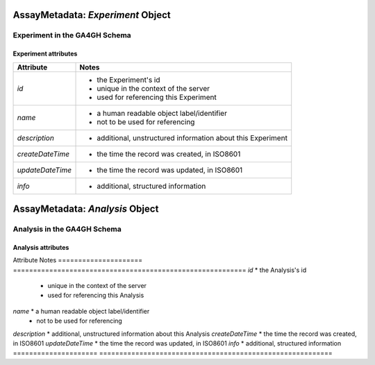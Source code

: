 .. _assaymetadata:

.. _assaymetadata_experiment:

**********************************
AssayMetadata: *Experiment* Object
**********************************

Experiment in the GA4GH Schema
------------------------------


Experiment attributes
=====================

===================== ==========================================================
Attribute             Notes
===================== ==========================================================
*id*                  * the Experiment's id
                      * unique in the context of the server
                      * used for referencing this Experiment
*name*                * a human readable object label/identifier
                      * not to be used for referencing
*description*         * additional, unstructured information about this Experiment
*createDateTime*      * the time the record was created, in ISO8601
*updateDateTime*      * the time the record was updated, in ISO8601
*info*                * additional, structured information
===================== ==========================================================

.. _assaymetadata_analysis:

********************************
AssayMetadata: *Analysis* Object
********************************

Analysis in the GA4GH Schema
------------------------------



Analysis attributes
=====================

Attribute             Notes
===================== ==========================================================
*id*                  * the Analysis's id
                      * unique in the context of the server
                      * used for referencing this Analysis
*name*                * a human readable object label/identifier
                      * not to be used for referencing
*description*         * additional, unstructured information about this Analysis
*createDateTime*      * the time the record was created, in ISO8601
*updateDateTime*      * the time the record was updated, in ISO8601
*info*                * additional, structured information
===================== ==========================================================

